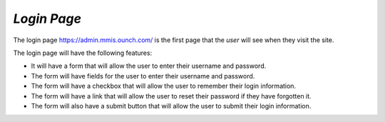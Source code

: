 *Login Page*
************
The login page https://admin.mmis.ounch.com/ is the first page that the *user* will see when they visit the site. 

The login page will have the following features:

* It will have a form that will allow the user to enter their username and password.
* The form will have fields for the user to enter their username and password.
* The form will have a checkbox that will allow the user to remember their login information.
* The form will have a link that will allow the user to reset their password if they have forgotten it.
* The form will also have a submit button that will allow the user to submit their login information. 


.. image:: /images/login-page.jpg

